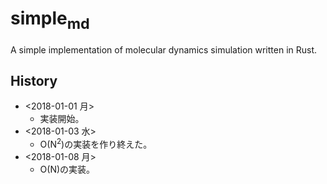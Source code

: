 #+STARTUP: indent
* simple_md
A simple implementation of molecular dynamics simulation written in Rust.
** History
- <2018-01-01 月>
  - 実装開始。
- <2018-01-03 水>
  - O(N^2)の実装を作り終えた。
- <2018-01-08 月>
  - O(N)の実装。
